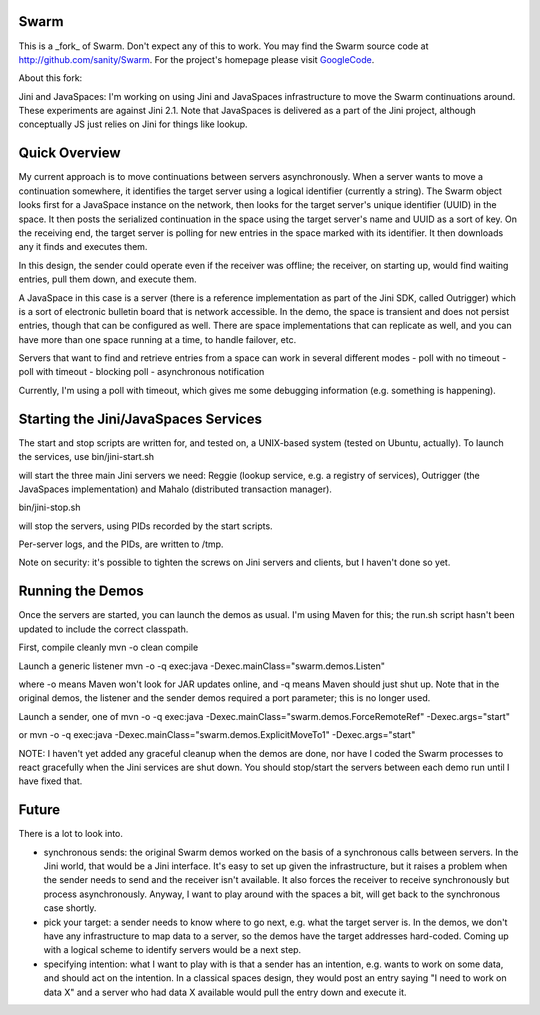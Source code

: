 Swarm
=====

This is a _fork_ of Swarm. Don't expect any of this to work. You may find the Swarm source code at http://github.com/sanity/Swarm. For the project's homepage
please visit GoogleCode_.

.. _GoogleCode: http://code.google.com/p/swarm-dpl


About this fork:

Jini and JavaSpaces: I'm working on using Jini and JavaSpaces infrastructure to move the Swarm continuations around. These experiments are against Jini 2.1. Note that JavaSpaces is delivered as a part of the Jini project, although conceptually JS just relies on Jini for things like lookup.

Quick Overview
==============
My current approach is to move continuations between servers asynchronously. When a server wants to move a continuation somewhere, it identifies the target server using a logical identifier (currently a string). The Swarm object looks first for a JavaSpace instance on the network, then looks for the target server's unique identifier (UUID) in the space. It then posts the serialized continuation in the space using the target server's name and UUID as a sort of key. On the receiving end, the target server is polling for new entries in the space marked with its identifier. It then downloads any it finds and executes them.

In this design, the sender could operate even if the receiver was offline; the receiver, on starting up, would find waiting entries, pull them down, and execute them.

A JavaSpace in this case is a server (there is a reference implementation as part of the Jini SDK, called Outrigger) which is a sort of electronic bulletin board that is network accessible. In the demo, the space is transient and does not persist entries, though that can be configured as well. There are space implementations that can replicate as well, and you can have more than one space running at a time, to handle failover, etc.

Servers that want to find and retrieve entries from a space can work in several different modes
- poll with no timeout
- poll with timeout
- blocking poll
- asynchronous notification

Currently, I'm using a poll with timeout, which gives me some debugging information (e.g. something is happening).


Starting the Jini/JavaSpaces Services
=====================================

The start and stop scripts are written for, and tested on, a UNIX-based system (tested on Ubuntu, actually). To launch the services, use
bin/jini-start.sh

will start the three main Jini servers we need: Reggie (lookup service, e.g. a registry of services), Outrigger
(the JavaSpaces implementation) and Mahalo (distributed transaction manager).

bin/jini-stop.sh

will stop the servers, using PIDs recorded by the start scripts.

Per-server logs, and the PIDs, are written to /tmp.

Note on security: it's possible to tighten the screws on Jini servers and clients, but I haven't done so yet. 


Running the Demos
=================
Once the servers are started, you can launch the demos as usual. I'm using Maven for this; the run.sh script hasn't been updated to include the correct classpath.

First, compile cleanly
mvn -o clean compile

Launch a generic listener
mvn -o -q exec:java -Dexec.mainClass="swarm.demos.Listen"

where -o means Maven won't look for JAR updates online, and -q means Maven should just shut up. Note that in the original demos, the listener and the sender demos required a port parameter; this is no longer used.

Launch a sender, one of
mvn -o -q exec:java -Dexec.mainClass="swarm.demos.ForceRemoteRef" -Dexec.args="start"

or
mvn -o -q exec:java -Dexec.mainClass="swarm.demos.ExplicitMoveTo1" -Dexec.args="start"


NOTE: I haven't yet added any graceful cleanup when the demos are done, nor have I coded the Swarm processes to react gracefully when the Jini services are shut down. You should stop/start the servers between each demo run until I have fixed that.


Future
======
There is a lot to look into.

- synchronous sends: the original Swarm demos worked on the basis of a synchronous calls between servers. In the Jini world, that would be a Jini interface. It's easy to set up given the infrastructure, but it raises a problem when the sender needs to send and the receiver isn't available. It also forces the receiver to receive synchronously but process asynchronously. Anyway, I want to play around with the spaces a bit, will get back to the synchronous case shortly.

- pick your target: a sender needs to know where to go next, e.g. what the target server is. In the demos, we don't have any infrastructure to map data to a server, so the demos have the target addresses hard-coded. Coming up with a logical scheme to identify servers would be a next step.

- specifying intention: what I want to play with is that a sender has an intention, e.g. wants to work on some data, and should act on the intention. In a classical spaces design, they would post an entry saying "I need to work on data X" and a server who had data X available would pull the entry down and execute it.

